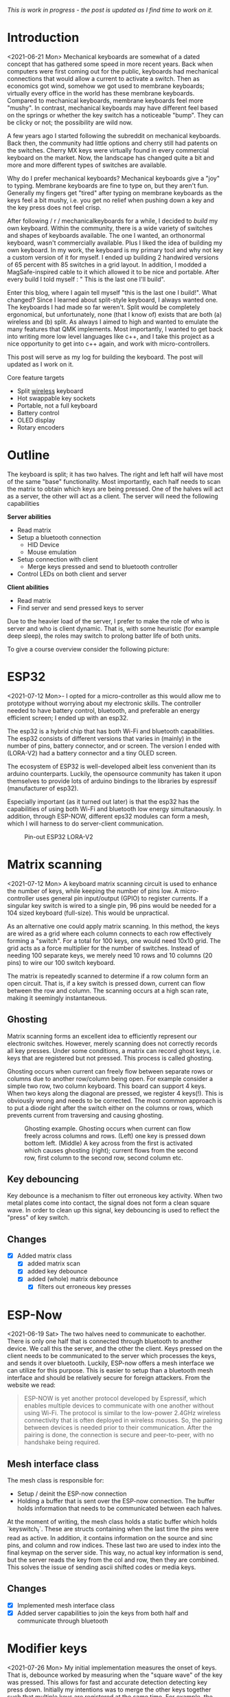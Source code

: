 #+options: toc:nil
/This is  work in progress -  the post is updated  as I find
time to work on it./


#+attr_html: :alt  :align left :class img
[[file:./figures/logo.png]]

#+toc: headlines 2

* Introduction
<2021-06-21 Mon>
Mechanical keyboards  are somewhat  of a dated  concept that
has  gathered some  speed in  more recent  years. Back  when
computers were  first coming  out for the  public, keyboards
had  mechanical connections  that would  allow a  current to
activate a  switch. Then as  economics got wind,  somehow we
got used  to membrane  keyboards; virtually every  office in
the  world   has  these  membrane  keyboards.   Compared  to
mechanical keyboards, membrane  keyboards feel more "mushy".
In contrast,  mechanical keyboards  may have  different feel
based  on  the  springs  or  whether the  key  switch  has  a
noticeable  "bump".   They  can   be  clicky  or   not;  the
possibility are wild now.

A  few  years  ago  I started  following  the  subreddit  on
mechanical keyboards.  Back then,  the community  had little
options and cherry still had patents on the switches. Cherry
MX keys were virtually found in every commercial keyboard on
the market. Now,  the landscape has changed quite  a bit and
more and more different types of switches are available.

Why do  I prefer mechanical keyboards?  Mechanical keyboards
give a "joy" to typing.  Membrane keyboards are fine to type
on, but  they aren't fun.  Generally my fingers  get "tired"
after typing  on membrane keyboards  as the keys feel  a bit
mushy, i.e.  you get no relief  when pushing down a  key and
the key press does not feel crisp.

After  following  / r / mechanicalkeyboards   for  a  while,  I
decided to  /build/ my  own keyboard. Within  the community,
there is a wide variety  of switches and shapes of keyboards
available. The one I wanted, an orthonormal keyboard, wasn't
commercially available. Plus I liked the idea of building my
own keyboard.  In my work,  the keyboard is my  primary tool
and why not  key a custom version of it  for myself. I ended
up  building 2  handwired  versions of  65  percent with  85
switches  in  a  grid  layout.   In  addition,  I  modded  a
MagSafe-inspired cable to it which allowed it to be nice and
portable. After  every build I told  myself : " This  is the
last one I'll build".

Enter  this blog,  where I  again tell  myself "this  is the
last  one I  build!". What  changed? Since  I learned  about
split-style keyboard,  I always wanted one.  The keyboards I
had  made   so  far  weren't.  Split   would  be  completely
ergonomical,  but  unfortunately,  none (that  I  know  of)
exists that are both (a) wireless and (b) split. As always
I aimed to high and wanted to emulate the many features that
QMK implements. Most importantly, I  wanted to get back into
writing more low  level languages like c++, and  I take this
project as  a nice  opportunity to get  into c++  again, and
work with micro-controllers.

This post  will serve as  my log for building  the keyboard.
The post will updated as I work on it.

Core feature targets
- Split _wireless_ keyboard
- Hot swappable key sockets
- Portable, not a full keyboard
- Battery control
- OLED display
- Rotary encoders

* Outline
The keyboard is split; it has two halves. The right and left
half will have  most of the same  "base" functionality. Most
importantly, each  half needs to  scan the matrix  to obtain
which keys are being pressed. One of the halves will act as a
server, the other will act as a client. The server will need
the following capabilities

*Server abilities*
- Read matrix
- Setup a bluetooth connection
  + HID Device
  + Mouse emulation
- Setup connection with client
  + Merge keys pressed and send to bluetooth controller
- Control LEDs on both client and server

*Client abilities*
- Read matrix
- Find server and send pressed keys to server

Due to the heavier load of  the server, I prefer to make the
role of  who is server and  who is client dynamic.  That is,
with some heuristic (for example  deep sleep), the roles may
switch to prolong batter life of both units.


To give a course overview consider the following picture:

#+attr_html: :alt   :class img
[[file:./figures/overview.png]]


* ESP32
<2021-07-12 Mon>-
I  opted for  a micro-controller  as this  would allow  me to
prototype without  worrying about my electronic  skills. The
controller needed  to have  battery control,  bluetooth, and
preferable an  energy efficient screen;  I ended up  with an
esp32.

The esp32 is a hybrid chip that has both Wi-Fi and bluetooth
capabilities. The esp32 consists  of different versions that
varies in (mainly) in the number of pins, battery connector,
and  or screen.  The version  I ended  with (LORA-V2)  had a
battery connector and a tiny OLED screen.

The  ecosystem  of  ESP32   is  well-developed  albeit  less
convenient  than  its  arduino  counterparts.  Luckily,  the
opensource community has taken it upon themselves to provide
lots  of  arduino bindings  to  the  libraries by  espressif
(manufacturer of esp32).

Especially important  (as it turned  out later) is  that the
esp32 has the capabilities of using both Wi-Fi and bluetooth
low  energy simultanaously.  In  addition, through  ESP-NOW,
different  eps32  modules can  form  a  mesh, which  I  will
harness to do server-client communication.

#+caption: Pin-out ESP32 LORA-V2
[[file:./figures/pinout.jpg]]

* Matrix scanning
<2021-07-12 Mon>
A keyboard  matrix scanning circuit  is used to  enhance the
number  of keys,  while keeping  the number  of pins  low. A
micro-controller  uses general  pin  input/output (GPIO)  to
register currents.  If a singular  key switch is wired  to a
single pin, 96 pins would be needed for a 104 sized keyboard
(full-size). This would be unpractical.

As an alternative  one could apply matrix  scanning. In this
method,  the keys  are wired  as  a grid  where each  column
connects to each  row effectively forming a  "switch". For a
total for 100 keys, one would need 10x10 grid. The grid acts
as a force multiplier for the number of switches. Instead of
needing 100  separate keys,  we merely need  10 rows  and 10
columns (20 pins) to wire our 100 switch keyboard.

The  matrix is  repeatedly  scanned to  determine  if a  row
column form  an open circuit.  That is,  if a key  switch is
pressed down, current  can flow between the  row and column.
The scanning occurs at a high scan rate, making it seemingly
instantaneous.

** Ghosting
Matrix  scanning  forms  an excellent  idea  to  efficiently
represent our electronic  switches. However, merely scanning
does  not  correctly records  all  key  presses. Under  some
conditions, a matrix  can record ghost keys,  i.e. keys that
are  registered  but not  pressed.  This  process is  called
ghosting.

Ghosting  occurs  when  current   can  freely  flow  between
separate  rows or  columns due  to another  row/column being
open.  For example  consider a  simple two  row, two  column
keyboard. This board can support 4 keys. When two keys along
the diagonal  are pressed,  we register  4 keys(!).  This is
obviously wrong and  needs to be corrected.  The most common
approach is to put a diode  right after the switch either on
the columns or rows,  which prevents current from traversing
and causing ghosting.

#+caption: Ghosting example. Ghosting occurs when current can flow freely across columns and rows. (Left) one key is pressed down bottom left.
#+caption: (Middle) A key across from the first is activated which causes ghosting (right); current flows from the second row, first column to the
#+caption: second row, second column etc.
[[file:./figures/ghosting.png]]

#+name: ghosting
#+begin_src jupyter-python :exports none :eval never-exports
import matplotlib.pyplot as plt, cmasher as cmr
import numpy as np, os, sys, networkx as nx, warnings
warnings.simplefilter("ignore");
plt.style.use("fivethirtyeight spooky".split())


g = nx.grid_graph((2,2))
pos = {k : np.array(k) for k in g.nodes()}

c1 = [cmr.guppy(0) if k == (0,0) else cmr.guppy(255) for k in g.nodes()]
c3 = []
for node in g.nodes():
    if node == (0,0) or node == (1,1):
        c = cmr.guppy(0)
    elif node == (0,1) or node == (1,0):
        c = cmr.guppy(128)
    else:
        c = cmr.guppy(255)
    c3.append(c)

c2 = [cmr.guppy(0) if k == (0,0) or k == (1,1) else cmr.guppy(255) for k in g.nodes()]
fig, ax = plt.subplots(1, 3)
nx.draw(g, pos = pos, ax = ax[0], node_color = c1)
nx.draw(g, pos = pos, ax = ax[1], node_color = c2)
nx.draw(g, pos = pos, ax = ax[2], node_color = c3)

[axi.axis('equal') for axi in ax]

labels = "Active Inactive Ghosting".split()
colors = [cmr.guppy(0), cmr.guppy(255), cmr.guppy(128)]
handles = [plt.Line2D([], [], color = c, marker = 'o', linestyle = 'none', label = l) for l, c in zip(labels, colors)]
ax[0].legend(handles = handles, loc = 'upper left')
fig.savefig("./figures/ghosting.png", transparent = False)
fig.show()


#+end_src

#+caption: testing



** Key debouncing
Key  debounce is  a mechanism  to filter  out erroneous  key
activity.  When  two metal  plates  come  into contact,  the
signal does not form a clean  square wave. In order to clean
up  this  signal, key  debouncing  is  used to  reflect  the
"press" of key switch.

** Changes
- [X] Added matrix class
  + [X] added matrix scan
  + [X] added key debounce
  + [X] added (whole) matrix debounce
    - [X] filters out erroneous key presses

* ESP-Now
<2021-06-19 Sat>
The two  halves need to  communicate to eachother.  There is
only one half that is connected through bluetooth to another
device. We call  this the server, and the  other the client.
Keys pressed on  the client needs to be  communicated to the
server  which   processes  the  keys,  and   sends  it  over
bluetooth. Luckily,  ESP-now offers a mesh  interface we can
utilize for  this purpose.  This is easier  to setup  than a
bluetooth mesh interface and should be relatively secure for
foreign attackers. From the website we read:

#+begin_quote
ESP-NOW is yet another protocol developed by Espressif, which enables multiple devices to communicate with one another without using Wi-Fi. The protocol is similar to the low-power 2.4GHz wireless connectivity that is often deployed in wireless mouses. So, the pairing between devices is needed prior to their communication. After the pairing is done, the connection is secure and peer-to-peer, with no handshake being required.
#+end_quote


** Mesh interface class
The mesh class is responsible for:
- Setup / deinit the ESP-now connection
- Holding a buffer that is sent over the ESP-now connection.
  The buffer holds information that needs to be communicated
  between each  halves.

At  the moment  of writing,  the mesh  class holds  a static
buffer   which  holds   `keyswitch_t`.  These   are  structs
containing when the last time  the pins were read as active.
In addition, it contains information  on the source and sinc
pins, and column and row indices. These last two are used to
index into the final keymap on the server side. This way, no
actual key information is send, but the server reads the key
from the  col and row,  then they are combined.  This solves
the issue of sending ascii shifted codes or media keys.

** Changes
- [X] Implemented mesh interface class
- [X] Added server capabilities to join the keys from both half and communicate through bluetooth

* Modifier keys
<2021-07-26  Mon>  My  initial implementation  measures  the
onset of  keys. That is,  debounce worked by  measuring when
the "square  wave" of the  key was pressed. This  allows for
fast  and  accurate  detection  detecting  key  press  down.
Initially my intentions was to merge the other keys together
such that multiple keys are registered at the same time. For
example, the shift key needs to register two keys at minimum
to shift the ascii code around for let's say `a` to `A`.

Consequently, I need to both  register the key press down as
well as the  key release; I modified  the debounce mechanism
to also detect the key release.

** Changes
- [X] Change key detection. Register key press and key release
- [X] Mesh buffer management is moved out of the keyboard class.
- [X] Fixed wrong indexing in reading the active keys on the server.

* Bluetooth
Bluetooth  is  rather  complicated. The  Bluetooth  Keyboard
class takes  care of  most of the  heavy lifting.  Key codes
have an associated  ascii code, these are put  into an ascii
code map. Note that the over bluetooth (for whatever reason)
these keycodes are remapped to different numbers.

** Changes
- [ ] Expand  this section with info  on characteristics and
  services.
- [X]    Figure out  how  the key  codes  are organized  The
  symbols are organized in a 128 ascii keymap containing the
  hex codes to  a symbol. Hex codes can be  send directly in
  addition to  normal strings  over bluetooth.  The modifier
  keys  in  combination with  some  media  control keys  are
  defined   in  "BleKeyboard.h",   the  ascii   map  is   in
  "BleKeyboard.cpp".  I  have  written a  short  wrapper  in
  "key_defintions.hpp".
- [X]  Add functions for  interfacing with bluetooth  to the
  keyboard class
  + [X] Pressing down keys
  + [X] Releasing keys
- [ ] Convert config class  to static class
- [-] Write layer keymap for keyboard
  + [X] Wrote qwerty base layer
  + [ ] Add fixed array check to the layers (add to constant
    config class steps)

* Keyboard layers
:LOGBOOK:
CLOCK: [2021-07-29 Thu 09:27]--[2021-07-29 Thu 10:57] =>  1:30
:END:
A layer  is implemented as a  2D vector for the  moment, but
will  likely change  in finalizing  the keyboard.  An active
layer is set as a pointer  to the current active layer. Each
keyswitch has  information on  where in  the grid  they fit;
keys are read by using these indices in the 2D vector. I did
consider an  unordered_map use the keyswitch  directly as an
indicator. This could then be combined with pointers to make
a  layer dynamic,  i.e.  instead of  having  the concept  of
layers, each key has a different layer that can be accessed.
This adds  some complexity and  I decided against  this. The
main reason is that the client side would then need to store
information  on what  each keyswitch  points to.  This would
increase communication between each  halves if modifiers are
used for example. I am  afraid that this added communication
is not as trivially solved,  i.e. one needs to send modifier
key across ESP-NOW and then shift all affected keys and when
activated send this information back. The ESP-NOW channel is
not designed for high information throughput.

The keyboard is  not going to be full size.  That is, purely
based on the number of keys,  this keyboard will not be able
to have a 1-to-1 mapping  from symbol to keyswitch. Luckily,
we  can  greatly  increase  the number  of  symbols  on  the
keyboard by hosting the missing symbols on different layers.
This means we have to implement a feature that allows one to
switch  between   different  layers.  For  example   we  may
implement a layer up and layer  down key, or allow to switch
directly between different  layers. In QMK is  worked out by
an `enum struct`.  Layers are stacked on top  of each other.
This has the  added feature of allowing  a "transparent" key
to access on a layer below. I wish to emulate this feature.

I currently host my key layer  as a 2d vector. In finalizing
my build this  may change to a fixed array  size. As vectors
can be arbitrary sized, I need to add a check to the vectors
to not allow uses to  define oddly sized arrays (which would
lead to  seg faults).  This will be  added to  the finalized
checks.

In  QMK layers  are `enum` type, which  means the  layers are
number  and tracked  through an  int. Here,  I will  have an
`active_layer`  which points  to the  `layer_t` hosting  the
current  active keys.  With transparent  keys I  can imagine
that this approach will not work.

** Changes
- [ ] Implement key layers
  + [ ] KC_TRANS accesses key below the current layer
    - [ ] This effect may  stack until a non-transparent key
      is found
    - [ ] Layer switch keys
      + [ ] Up and down
    - [ ] Hold  layer switch key: similar  to modifier keys,
      these  keys  temporarily   shift  the  key layer  while
      holding down this key.
* Rotary encoder
:LOGBOOK:
CLOCK: [2021-08-08 Sun 14:28]--[2021-08-08 Sun 15:36] =>  1:08
CLOCK: [2021-08-05 Thu 11:48]--[2021-08-05 Thu 11:54] =>  0:06
CLOCK: [2021-07-31 Sat 06:01]--[2021-07-31 Sat 08:21] =>  1:20
:END:
The keyboard  has two rotary  encoder (one on  each halves).
The encoders  I added were mostly  as a gimmick, but  can be
used as slider controls for volume control and or scrolling.

#+name: fig:encoder
#+caption: (left) Schematic rotary encoder. The A and B pin are 90 degrees out of phase and produce a quadrature signal (right). In the rest state both A and B pin register 0. The quadrature encoding for the A and B pin are given in ref:encoder_scheme.
[[file:./figures/encoder.png]]

The rotary encoder has two  pins that are shifted 90 degrees
out  of  phase  (see  figure  ref:fig:encoder).  Each  click
produces a  quadrature signal  that is fixed.  Unknowingly I
bought encoders that are  extremely noisy (KY-040). When the
encoder clicks,  contacts are  moved across a  terminal. The
signal  produced  are  ideally  two  square  offsets  by  90
degrees.  In  practice  however, the  signal  debounces  and
produces  more  signal. They  are  three  traditional ways  of
taming noisy signals

1. Hardware filtering
2. Digital filtering
3. Decoding

I don't know  much about the first method or  last method. I
initially tried  method 2, i.e. measuring  the pins, waiting
for  some  time and  measure  again.  This however  did  not
correctly measure the rotations.  I tried multiple libraries
that used interrupt  routines that did not  end up correctly
measuring the  clicks of the  encoder. Finally I  found [[https://www.best-microcontroller-projects.com/rotary-encoder.html][this
blog  post]] which  highlighted exactly  the problem  with the
KY-040. The  decoder method  worked like  a charm,  but took
some  time to  figure out.  Below is  the exploration  I had
trying to figure out how this code worked.

** Taming the KY-040 with decoding

The quadrature signal per click  produces a fixed output for
either clockwise or anti-clockwise rotation. The encoder can
be thought of  as a fixed state machine  that moves between
different states (ref:table_transition).

#+name:table_transition
#+label: table_transition
|---------------+-------+-----------+-------+----------------|
| Current state |       | New state |       | Direction      |
|---------------+-------+-----------+-------+----------------|
|         A pin | B pin |     A pin | B pin |                |
|---------------+-------+-----------+-------+----------------|
|             1 |     1 |         0 |     1 | clockwise      |
|             0 |     1 |         0 |     0 | clockwise      |
|             0 |     0 |         1 |     0 | clockwise      |
|             1 |     0 |         1 |     1 | clockwise      |
|             1 |     1 |         1 |     0 | anti-clockwise |
|             0 |     1 |         1 |     1 | anti-clockwise |
|             0 |     0 |         0 |     1 | anti-clockwise |
|             1 |     0 |         0 |     0 | anti-clockwise |
|---------------+-------+-----------+-------+----------------|

In practice however, a noisy rotary encoder will also output
some state transitions that are not allowed, e.g. 11->00. In
order to  correctly read which direction  the rotary encoder
was turned in, a digital filter can be used. A simple filter
would be something like

$$ signal = (signal << 1) | digitalRead(A_{pin}) | 0xF000$$

A signal is  only read if the integer value  reaches the all
ones state, then resets and  waits again. Trying this method
did not end well for me.  I ended up using sequence decoder;
the pattern are listed in ref:encoder_scheme.

We can  group the  current state  and new state  as a  4 bit
number,  i.e. $\\{a,  b, a',  b'\\}$  where $a$,  $b$ are  the
current state of the A and B  pin and $a'$, $b'$ are the new
state of the A  and B pin. This implies that  2^4 = 16 state
transitions are possible and we only allow for 8 of these to
occur (see table ref:table_transition).

#+name: table_transition
| state (bit mask) | Allowed | Direction      | State |
|------------------+---------+----------------+-------|
|             0000 | False   |                |     0 |
|             0001 | True    | clockwise      |     1 |
|             0010 | True    | anti-clockwise |     2 |
|             0011 | False   |                |     3 |
|             0100 | True    | clockwise      |     4 |
|             0101 | False   |                |     5 |
|             0110 | False   |                |     6 |
|             0111 | True    | anti-clockwise |     7 |
|             1000 | True    | anti-clockwise |     8 |
|             1001 | False   |                |     9 |
|             1010 | False   |                |    10 |
|             1011 | True    | clockwise      |    11 |
|             1100 | False   |                |    12 |
|             1101 | True    | clockwise      |    13 |
|             1110 | True    | anti-clockwise |    14 |
|             1111 | False   |                |    15 |
|------------------+---------+----------------+-------|

#+name: encoder_scheme
|-----------+------+----------------|
| Bitmask   |  Hex | Direction      |
|-----------+------+----------------|
| 0001 0111 | 0x17 | clockwise      |
| 0010 1011 | 0x2b | anti-clockwise |
|-----------+------+----------------|



** Changes
:LOGBOOK:
CLOCK: [2021-07-30 Fri 10:07]--[2021-07-30 Fri 10:08] =>  0:01
CLOCK: [2021-07-30 Fri 09:00]--[2021-07-30 Fri 10:07] =>  1:07
:END:
- [X] Add rotary encoder to keyboard class

* OLED Display
** Changes
- [ ] Start creating interface for display management
- [ ] Find interesting functions to put on the screen
  + [ ] WiFi notifications?
  + [ ] Keyboard status info
    - [ ] Keyboard layer info
    - [ ] Battery level info

* Deep sleep
:LOGBOOK:
CLOCK: [2021-08-08 Sun 12:41]--[2021-08-08 Sun 14:19] =>  1:38
:END:
When not  in use I  aim to put  the keyboard in  deep sleep.
Some pins  on the esp32 can  be used to wakeup  the keyboard
from deep  sleep. The  RTC_GPIO pins and  Touch pins  can be
used for waking the device from deep sleep. The RTC pins are

#+name: sleep_pins
|------------+--------+-------------------------|
| RTC Pin    | GPIO   | Comment                 |
|------------+--------+-------------------------|
| RTC GPIO12 | GPIO02 | had issues with encoder |
| RTC GPIO10 | GPIO04 | OLED SDA                |
| RTC GPIO15 | GPIO12 |                         |
| RTC GPIO14 | GPIO13 |                         |
| RTC GPIO16 | GPIO14 |                         |
| RTC GPIO13 | GPIO15 | OLED SLK                |
| RTC GPIO09 | GPIO32 | input only              |
| RTC GPIO08 | GPIO33 | input only              |
| RTC GPIO04 | GPIO34 | input only              |
| RTC GPIO05 | GPIO35 | input only              |
| RTC GPIO00 | GPIO36 | input only              |
| RTC GPIO03 | GPIO39 | input only              |
| RTC GPIO06 | GPIO25 |                         |
| RTC GPIO07 | GPIO26 |                         |
| RTC GPIO17 | GPIO27 |                         |
| RTC GPIO11 | GPIO00 | button pin(?)           |
|------------+--------+-------------------------|

  The set  GPIO12/13/14/25/26/27 could form a  set for which
  all the columns or rows will  have a key that is connected
  to  deep sleep;  this would  mean either  the rows  or the
  columns are connected to a pin that is reachable from deep
  sleep. I will  have to run some experiments  if that could
  allow the keyboard to wake up from deep sleep, i.e. if the
  the  column or  row  is not  active I  wonder  if the  the
  current will  be low, i.e. if  the pins are in  deep sleep
  and  a small  current is  tested on  the active  pins (set
  above),   does  the   current   go  from   HIGH  to   LOW?
  Alternatively,  I could  connect the  pins to  the set  3x
  range only for deep sleep mode.

  There are two sleep modes; light sleep and deep sleep. For
  light sleep the internal state of the system is preserved,
  which is not the case for deep sleep. This would mean that
  for deep sleep the keyboard effectively reboots.

  There are 4 ways to wake up from deep sleep:
  1. External current
     a. Either through ext0 or ext1 wake up
  2. Touch pins
  3. Timer
  4. ULP co-processor.

I aim  to be able to  wake up the keyboard  from any regular
key presses. That is, after some time-out, the user need not
press a  button. Instead, a  control signal will  monitor if
some current  changed and then  reboot the device.  Method 1
would  be suitable  if the  pins are  directly connected  to
ground. With  the matrix  scan setup,  there are  not enough
pins to measure  a current difference if one of  the keys in
the matrix would  be pressed. Method 3 is  also not suitable
as the input to the keyboard does not happen at a fixed time
interval. Method 4 requires coding for the ULP co-processor.
This requires knowledge  of assembly which I do  not have. I
think it is  possible that this would reduce  the deep sleep
current even more. However, in the end it still utilizes the
RTC pins.

Luckily, my  keyboard will  only require  5 +  6 =  11 pins.
There are  in total 10  touch pins  which would make  this a
possible target if  they work. Initial testing  shows that a
touch wake up would work with  a touch threshold of 45. This
would require either the columns or the rows to be hooked up
to the  touch sensors. By  monitoring any current  change of
the rows  or columns would  result in  the board to  wake up
from sleep (which is ideal).

** Changes
:LOGBOOK:
CLOCK: [2021-08-05 Thu 11:58]--[2021-08-05 Thu 12:43] =>  0:45
:END:
- [-] Implement deep sleep
  + [X] added deep sleep time-out to config
  + [X] Touch pins will be either rows or columns
  + [ ] Test  matrix scan diodes  with deep  sleep feature,
    i.e.  does  deep  sleep   current  still  register  with
    row2column or reverse connection.

* Battery control
** Changes
- [ ] Implement battery control
- [ ] Add power button to PCB design
  + [ ] Inline to battery directly.

* Backlog and weird behavior notes
- Pressing  down  a  key  repeatedly and  then  another  key
  afterwards, stops sending the  initially pressed down key.
  For example holding down `a` and then pressing any other
  key (including modifies) stops sending `a`.
- Figure out bug  where `-` is sent  repeatedly. This occurs
  especially when sending `a` key.  I think it is related to
  the ascii code for for `a` and `-`.
- Figure out bug  where 'up arrow' is  sent repeatedly. This
  occurs  when the  keyboard is  connected to  bluetooth. No
  keys are send on my part.
- Connecting the  rotary encoder to GPIO1,  GPIO3 causes odd
  symbols to appear when rotating.  In addition, when set in
  a particular condition it will cause the rotary encoder to
  fail  to  upload  code.  This   effect  is  gone  with  an
  additional turn. Apparently, the esp32 has some flaw in it
  that  some pins  are  sensitive to  inputs when  uploading
  code.     More     info      can     be     found     here
  https://github.com/espressif/arduino-esp32/issues/1497.  I
  have changed pin 1 to pin 2 which seemed to have fixed the
  issue.
* Final checklist
Check that the following components work:
+ [ ] Matrix
  - [ ] Does scanning work?
  - [ ] Does ghosting occur?
+ [ ] ESPNOW
  - [ ] Does the wireless bridge work?
+ [ ] Bluetooth
  - [ ] Is the unit detected as a keyboard?
+ [ ] Rotary encoder
  - [ ] Are single ticks detected?
  - [ ] Are both positive as well as negative clicks detected?
  - [ ]  Does the esp32  flash regardless of  the rotary
    encoder position?
+ [ ] LEDs
  - [ ] Can colors be encoded?
  - [ ] No shorting to ground?
+ [ ] Display
  - [ ] Do they display the GUI?
+ [ ] PCB
  - [ ] Are all the components connected?
  - [ ] Is the ground plate present?
  - [ ] Are the pins present with enough clearance?
+ [ ] Software hardware interface
  - [ ] verify that no pins are used that will cause issues,
    for example input pins in the 3x range.


* Unittests
Start writing unittests
- [ ] matrix scanner
  + [ ] Pin modes
  + [ ] Debouncing
  + [ ] Registry of multiple keys simultaneously

- [ ] Keyboard
  + [ ] Sending of messages without being connected to bluetooth

* Bk code
#+name: display printing
#+begin_src c++
    // this->mesh->buffer.active_keys = this->matrix->active_keys;
    // 1. collect message from client
    // 2. collect active keys
    // 3. merge the keys
    // 4. send through bluetooth
    // if (this->bluetooth->connection->connected) {

    //   this->display->firstPage();
    //   do {
    //     this->display->log.println("");
    //     this->display->log.print("\rhello:)");
    //     // this->display->log.print(printf("Connected to %s", "test"));
    //     // this->display->setFont(font);
    //     // this->display->drawUTF8(1, 30, "hello :)");

    //   } while (this->display->nextPage());
    // } else {
    //   // this->display->clearDisplay();
    //   this->display->firstPage();
    //   do {
    //     // this->display->log.println("");
    //     this->display->log.print("\rNo Bluetooth :(");
    //     // this->display->setFont(font);
    //     // this->display->drawUTF8(1, 30, "No bluetooth :(");

    //   } while (this->display->nextPage());
    //   // delay(10);
    // }

#+end_src

